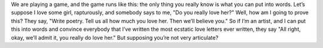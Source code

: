 We are playing a game, and the game runs like this: the only thing you really know is what you can put into words. Let’s suppose I love some girl, rapturously, and somebody says to me, "Do you really love her?" Well, how am I going to prove this? They say, "Write poetry. Tell us all how much you love her. Then we’ll believe you." So if I’m an artist, and I can put this into words and convince everybody that I’ve written the most ecstatic love letters ever written, they say "All right, okay, we’ll admit it, you really do love her." But supposing you’re not very articulate?
